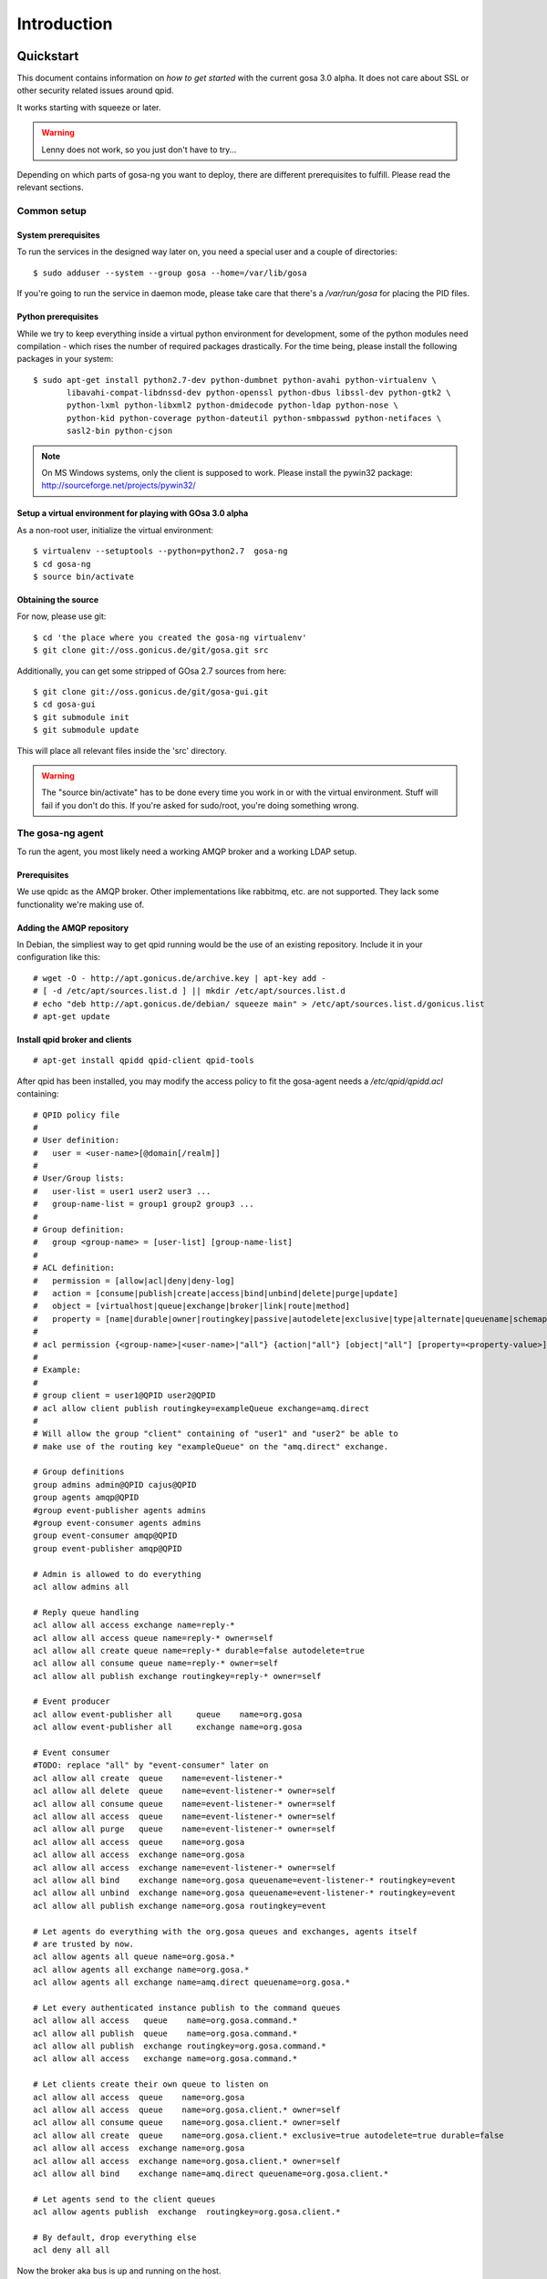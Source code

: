 Introduction
============

.. _quickstart:

Quickstart
----------

This document contains information on *how to get started* with
the current gosa 3.0 alpha. It does not care about SSL or other
security related issues around qpid.

It works starting with squeeze or later.

.. warning::

    Lenny does not work, so you just don't have to try...

Depending on which parts of gosa-ng you want to deploy, there are
different prerequisites to fulfill. Please read the relevant sections.


Common setup
^^^^^^^^^^^^

System prerequisites
""""""""""""""""""""

To run the services in the designed way later on, you need a special user
and a couple of directories::

    $ sudo adduser --system --group gosa --home=/var/lib/gosa

If you're going to run the service in daemon mode, please take care that
there's a */var/run/gosa* for placing the PID files.


Python prerequisites
""""""""""""""""""""

While we try to keep everything inside a virtual python environment for
development, some of the python modules need compilation - which rises the
number of required packages drastically. For the time being, please install
the following packages in your system::

  $ sudo apt-get install python2.7-dev python-dumbnet python-avahi python-virtualenv \
         libavahi-compat-libdnssd-dev python-openssl python-dbus libssl-dev python-gtk2 \
         python-lxml python-libxml2 python-dmidecode python-ldap python-nose \
         python-kid python-coverage python-dateutil python-smbpasswd python-netifaces \
         sasl2-bin python-cjson

.. note::
      On MS Windows systems, only the client is supposed to work. Please install the
      pywin32 package: http://sourceforge.net/projects/pywin32/


Setup a virtual environment for playing with GOsa 3.0 alpha
"""""""""""""""""""""""""""""""""""""""""""""""""""""""""""

As a non-root user, initialize the virtual environment::

  $ virtualenv --setuptools --python=python2.7  gosa-ng
  $ cd gosa-ng
  $ source bin/activate


Obtaining the source
""""""""""""""""""""

For now, please use git::

   $ cd 'the place where you created the gosa-ng virtualenv'
   $ git clone git://oss.gonicus.de/git/gosa.git src

Additionally, you can get some stripped of GOsa 2.7 sources from here::

   $ git clone git://oss.gonicus.de/git/gosa-gui.git
   $ cd gosa-gui
   $ git submodule init
   $ git submodule update

This will place all relevant files inside the 'src' directory.

.. warning::
      The "source bin/activate" has to be done every time you work in or with the
      virtual environment. Stuff will fail if you don't do this. If you're asked for
      sudo/root, you're doing something wrong.


The gosa-ng agent
^^^^^^^^^^^^^^^^^

To run the agent, you most likely need a working AMQP broker and
a working LDAP setup.


Prerequisites
"""""""""""""

We use qpidc as the AMQP broker. Other implementations like rabbitmq,
etc. are not supported. They lack some functionality we're making use
of.


Adding the AMQP repository
""""""""""""""""""""""""""

In Debian, the simpliest way to get qpid running would be the use
of an existing repository. Include it in your configuration like this::

  # wget -O - http://apt.gonicus.de/archive.key | apt-key add -
  # [ -d /etc/apt/sources.list.d ] || mkdir /etc/apt/sources.list.d
  # echo "deb http://apt.gonicus.de/debian/ squeeze main" > /etc/apt/sources.list.d/gonicus.list
  # apt-get update


Install qpid broker and clients
"""""""""""""""""""""""""""""""

::

  # apt-get install qpidd qpid-client qpid-tools

After qpid has been installed, you may modify the access policy
to fit the gosa-agent needs a `/etc/qpid/qpidd.acl` containing::

	# QPID policy file
	#
	# User definition:
	#   user = <user-name>[@domain[/realm]]
	#
	# User/Group lists:
	#   user-list = user1 user2 user3 ...
	#   group-name-list = group1 group2 group3 ...
	#
	# Group definition:
	#   group <group-name> = [user-list] [group-name-list]
	#
	# ACL definition:
	#   permission = [allow|acl|deny|deny-log]
	#   action = [consume|publish|create|access|bind|unbind|delete|purge|update]
	#   object = [virtualhost|queue|exchange|broker|link|route|method]
	#   property = [name|durable|owner|routingkey|passive|autodelete|exclusive|type|alternate|queuename|schemapackage|schemaclass]
	#
	# acl permission {<group-name>|<user-name>|"all"} {action|"all"} [object|"all"] [property=<property-value>]
	#
	# Example:
	#
	# group client = user1@QPID user2@QPID
	# acl allow client publish routingkey=exampleQueue exchange=amq.direct
	#
	# Will allow the group "client" containing of "user1" and "user2" be able to
	# make use of the routing key "exampleQueue" on the "amq.direct" exchange.
	
	# Group definitions
	group admins admin@QPID cajus@QPID
	group agents amqp@QPID
	#group event-publisher agents admins
	#group event-consumer agents admins
	group event-consumer amqp@QPID
	group event-publisher amqp@QPID
	
	# Admin is allowed to do everything
	acl allow admins all
	
	# Reply queue handling
	acl allow all access exchange name=reply-*
	acl allow all access queue name=reply-* owner=self
	acl allow all create queue name=reply-* durable=false autodelete=true
	acl allow all consume queue name=reply-* owner=self
	acl allow all publish exchange routingkey=reply-* owner=self
	
	# Event producer
	acl allow event-publisher all     queue    name=org.gosa
	acl allow event-publisher all     exchange name=org.gosa
	
	# Event consumer
	#TODO: replace "all" by "event-consumer" later on
	acl allow all create  queue    name=event-listener-*
	acl allow all delete  queue    name=event-listener-* owner=self
	acl allow all consume queue    name=event-listener-* owner=self
	acl allow all access  queue    name=event-listener-* owner=self
	acl allow all purge   queue    name=event-listener-* owner=self
	acl allow all access  queue    name=org.gosa
	acl allow all access  exchange name=org.gosa
	acl allow all access  exchange name=event-listener-* owner=self
	acl allow all bind    exchange name=org.gosa queuename=event-listener-* routingkey=event
	acl allow all unbind  exchange name=org.gosa queuename=event-listener-* routingkey=event
	acl allow all publish exchange name=org.gosa routingkey=event
	
	# Let agents do everything with the org.gosa queues and exchanges, agents itself
	# are trusted by now.
	acl allow agents all queue name=org.gosa.*
	acl allow agents all exchange name=org.gosa.*
	acl allow agents all exchange name=amq.direct queuename=org.gosa.*
	
	# Let every authenticated instance publish to the command queues
	acl allow all access   queue    name=org.gosa.command.*
	acl allow all publish  queue    name=org.gosa.command.*
	acl allow all publish  exchange routingkey=org.gosa.command.*
	acl allow all access   exchange name=org.gosa.command.*
	
	# Let clients create their own queue to listen on
	acl allow all access  queue    name=org.gosa
	acl allow all access  queue    name=org.gosa.client.* owner=self
	acl allow all consume queue    name=org.gosa.client.* owner=self
	acl allow all create  queue    name=org.gosa.client.* exclusive=true autodelete=true durable=false
	acl allow all access  exchange name=org.gosa
	acl allow all access  exchange name=org.gosa.client.* owner=self
	acl allow all bind    exchange name=amq.direct queuename=org.gosa.client.*
	
	# Let agents send to the client queues
	acl allow agents publish  exchange  routingkey=org.gosa.client.*
	
	# By default, drop everything else
	acl deny all all

Now the broker aka bus is up and running on the host.


For production use, you should enable SSL for the broker and for GOsa core. Generating
the certificates is shown here:

http://rajith.2rlabs.com/2010/03/01/apache-qpid-securing-connections-with-ssl/


Install LDAP service
""""""""""""""""""""

To use the LDAP service, a couple of schema files have to be added to
your configuration. The following text assumes that you've a plain / empty
stock debian configuration on your system. If it's not the case, you've to
know what to do yourself.

First, install the provided schema files. These commands have to be executed
with *root* power by default, so feel free to use sudo and find the schema
*LDIF* files in the ``contrib/ldap`` directory of your GOsa checkout. Install
these schema files like this::

	# ldapadd -Y EXTERNAL -H ldapi:/// -f gosa-core.ldif
	# ldapadd -Y EXTERNAL -H ldapi:/// -f registered-device.ldif
	# ldapadd -Y EXTERNAL -H ldapi:/// -f installed-device.ldif
	# ldapadd -Y EXTERNAL -H ldapi:/// -f configured-device.ldif

If you use the PHP GUI, you also need to install the "old" schema files, because
the GOsa GUI and gosa.agent service are meant to coexist until everything is cleanly
migrated.

After you've optionally done that, find out which base is configured for your system::

	manager@ldap:~$ sudo ldapsearch -LLL -Y EXTERNAL -H ldapi:/// -b cn=config olcSuffix=* olcSuffix
	SASL/EXTERNAL authentication started
	SASL username: gidNumber=0+uidNumber=0,cn=peercred,cn=external,cn=auth
	SASL SSF: 0
	dn: olcDatabase={1}hdb,cn=config
	olcSuffix: dc=example,dc=net

In this case, you'll see the configured suffix as **dc=example,dc=net** in the
result set. Your milieage may vary.

Based on the suffix, create a *LDIF* file containing an updated index - on top with
the *DN* shown in the result of the search above::

	dn: olcDatabase={1}hdb,cn=config
	changetype: modify
	replace: olcDbIndex
	olcDbIndex: default sub
	olcDbIndex: objectClass pres,eq
	olcDbIndex: cn pres,eq,sub
	olcDbIndex: uid eq,sub
	olcDbIndex: uidNumber eq
	olcDbIndex: gidNumber eq
	olcDbIndex: mail eq,sub
	olcDbIndex: deviceStatus pres,sub
	olcDbIndex: deviceType pres,eq
	olcDbIndex: sn pres,eq,sub
	olcDbIndex: givenName pres,eq,sub
	olcDbIndex: ou pres,eq,sub
	olcDbIndex: memberUid eq
	olcDbIndex: uniqueMember eq
	olcDbIndex: deviceUUID pres,eq

Save that file to *index-update.ldif* and add it to your LDAP using::

	manager@ldap:~$ sudo ldapmodify -Y EXTERNAL -H ldapi:/// -f index-update.ldif

Your LDAP now has the required schema files and an updated index to perform
searches in reliable speed.

Later in this document, you'll need the *DN* and the *credentials* of the LDAP administrator
which has been created during the setup process. For Debian, this is *cn=admin,<your base here>*.

.. note::

	Hopefully, you remember the credentials you've assigned during LDAP
	installation, because you'll need them later on ;-)


AMQP LDAP-Authentication
""""""""""""""""""""""""

/etc/default/saslauthd::

  #
  # Settings for saslauthd daemon
  # Please read /usr/share/doc/sasl2-bin/README.Debian for details.
  #
  
  # Should saslauthd run automatically on startup? (default: no)
  START=yes
  
  # Description of this saslauthd instance. Recommended.
  # (suggestion: SASL Authentication Daemon)
  DESC="SASL Authentication Daemon"
  
  # Short name of this saslauthd instance. Strongly recommended.
  # (suggestion: saslauthd)
  NAME="saslauthd"
  
  # Which authentication mechanisms should saslauthd use? (default: pam)
  #
  # Available options in this Debian package:
  # getpwent  -- use the getpwent() library function
  # kerberos5 -- use Kerberos 5
  # pam       -- use PAM
  # rimap     -- use a remote IMAP server
  # shadow    -- use the local shadow password file
  # sasldb    -- use the local sasldb database file
  # ldap      -- use LDAP (configuration is in /etc/saslauthd.conf)
  #
  # Only one option may be used at a time. See the saslauthd man page
  # for more information.
  #
  # Example: MECHANISMS="pam"
  MECHANISMS="ldap"
  
  # Additional options for this mechanism. (default: none)
  # See the saslauthd man page for information about mech-specific options.
  MECH_OPTIONS=""
  
  # How many saslauthd processes should we run? (default: 5)
  # A value of 0 will fork a new process for each connection.
  THREADS=5
  
  # Other options (default: -c -m /var/run/saslauthd)
  # Note: You MUST specify the -m option or saslauthd won't run!
  #
  # WARNING: DO NOT SPECIFY THE -d OPTION.
  # The -d option will cause saslauthd to run in the foreground instead of as
  # a daemon. This will PREVENT YOUR SYSTEM FROM BOOTING PROPERLY. If you wish
  # to run saslauthd in debug mode, please run it by hand to be safe.
  #
  # See /usr/share/doc/sasl2-bin/README.Debian for Debian-specific information.
  # See the saslauthd man page and the output of 'saslauthd -h' for general
  # information about these options.
  #
  # Example for postfix users: "-c -m /var/spool/postfix/var/run/saslauthd"
  OPTIONS="-c -m /var/run/saslauthd"


/etc/saslauthd.conf::

  ldap_servers: ldap://ldap.your.domain
  ldap_search_base: dc=example,dc=com
  ldap_filter: (|(&(objectClass=simpleSecurityObject)(cn=%U))(&(objectClass=gosaAccount)(uid=%U))(&(objectClass=registeredDevice)(deviceUUID=%U)))
  ldap_scope: sub
  ldap_size_limit: 0
  ldap_time_limit: 15
  ldap_timeout: 15
  ldap_version: 3
  ldap_debug: 255


Test::

  # /etc/init.d/saslauthd restart
  # testsaslauthd -u admin -p secret -r QPID


/etc/qpid/sasl/qpidd.conf::

  pwcheck_method: saslauthd
  mech_list: PLAIN LOGIN

Start up service::

  # adduser qpidd sasl
  # /etc/init.d/qpidd restart

Check if it works::

  # qpid-config -a admin/secret@hostname queues

Prepare DNS-Zone for zeroconf
"""""""""""""""""""""""""""""

Zeroconf setup::

  ; Zeroconf base setup
  b._dns-sd._udp                  PTR @   ;  b = browse domain
  lb._dns-sd._udp                 PTR @   ;  lb = legacy browse domain
  _services._dns-sd._udp          PTR _amqps._tcp
                                  PTR _https._tcp
  
  ; Zeroconf gosa-ng records
  _amqps._tcp                     PTR GOsa\ RPC\ Service._amqps._tcp
  GOsa\ RPC\ Service._amqps._tcp  SRV 0 0 5671 amqp.example.net.
                                  TXT path=/org.gosa service=gosa
  
  _https._tcp                     PTR GOsa\ Web\ Service._https._tcp
                                  PTR GOsa\ RPC\ Service._https._tcp
  GOsa\ RPC\ Service._https._tcp  SRV 0 0 8080 gosa.example.net.
                                  TXT path=/rpc service=gosa
  GOsa\ Web\ Service._https._tcp  SRV 0 0 443 amqp.example.net.
                                  TXT path=/gosa 

You can test your setup with::

  you@amqp:~$ avahi-browse -D
  +  n/a  n/a example.net

  you@amqp:~$ avahi-browse -rd example.net _amqps._tcp
  +   k.A. k.A. GOsa RPC Service                              _amqps._tcp          example.net
  =   k.A. k.A. GOsa RPC Service                              _amqps._tcp          example.net
     hostname = [amqp.example.net]
     address = [10.3.64.59]
     port = [5671]
     txt = ["service=gosa" "path=/org.gosa"]


Deploy a development agent
""""""""""""""""""""""""""

To deploy the agent, please run these commands inside the activated
virtual environment::

  $ pushd .; cd gosa.common && ./setup.py develop; popd
  $ pushd .; cd gosa.agent && ./setup.py develop; popd


  Alternatively you can build the complete package using::

  $ ./setup.py develop


.. warning:: 
	Using the above command to build the complete package will also build
	additional modules like libinst, amires, ... 

     	This will increase the configuration effort drastically, which is not 
	recommended during the quickstart quide.


Starting the service
""""""""""""""""""""

In a productive environment, everything should be defined in the configuration
file, so copy the configuration file to the place where gosa expects it::

  $ mkdir -p /etc/gosa
  $ cp ./src/gosa.agent/src/gosa/agent/data/agent.conf /etc/clacks/config

Now take a look at the config file and adapt it to your needs.

You can start the daemon in foreground like this::

  $ gosa-agent -f

.. warning::
    Make sure, you've entered the virtual environment using "source bin/activate"
    from inside the gosa-ng directory.


If you want to run the agent in a more productive manner, you can use the
daemon mode and start it as root. It will then fork to the configured user
and run as a daemon.


:status: todo
	Describe how to secure the communication between the gosa-agent and used services.


Here is an example config file for a non-secured service. (A HowTo about securing the service will follow soon!)::

    [core]
    
    # Keyword loglevel: ALL/DEBUG, INFO, WARNING, ERROR, CRITICAL
    loglevel = DEBUG
    
    # Keyword syslog: file, stderr, syslog
    log = stderr
    
    # Keyword logfile: full path to log to if log = file
    #logfile = /var/log/gosa/agent.log
    
    # Keyword id: name of this gosa-agent node
    id = gosa-agent
    
    # Keyword user: username to run the daemon as
    #user = gosa
    
    # Keyword group: groupname to run the daemon as
    #group = gosa
    
    # Keyword pidfile: where to place the pid in daemon mode
    #pidfile = /var/run/gosa/gosa.pid
    
    # Keyword profile: for debugging, only
    profile = False

    [scheduler]
    database = sqlite://
    
    [amqp]
    
    # Keyword url: URL to one of your AMQP servers
    #
    # Examples:
    #
    # amqp://amqp.example.net:5671
    # amqps://amqp.example.net:5671
    #
    # Secured services listing on 5672!
    # This example uses an unsecured amqp service
    url = amqp://localhost:5672
    
    # Keyword id:
    id = admin
    key = tester
    
    [http]
    host = localhost
    port = 8080
    #sslpemfile = /etc/gosa/host.pem
    
    [goto]
    oui-db = /usr/share/gosa/oui.txt
    
    [repository]
    database = mysql+mysqldb://libinst:secret@localhost/libinst?charset=utf8&use_unicode=0
    http_base_url = http://localhost/debian
    db_purge = False
    path = /srv/repository/data
    
    [ldap]
    url = ldap://localhost/dc=example,dc=net
    bind_dn = cn=admin,dc=example,dc=net
    bind_secret = secret
    pool_size = 10



The gosa-ng shell
^^^^^^^^^^^^^^^^^

Installing
""""""""""

To deploy the shell, use::

  $ pushd .; cd gosa.common && ./setup.py develop; popd
  $ pushd .; cd gosa.shell && ./setup.py develop; popd

inside your activated virtual env. You can skip this if you ran ./setup.py for
a complete deployment.


First contact
^^^^^^^^^^^^^

The gosa-shell will use zeroconf/DNS to find relevant connection methods. Alternatively
you can specify the connection URL to skip zeroconf/DNS.

Start the shell and send a command::

  $ gosa-shell
  (authenticate as the admin user you've created in qpid's SASL DB)
  >>> gosa.help()
  >>> gosa.mksmbhash("secret")
  >>> <Strg+D>

The shell did not get priorized work in the moment, so the gosa.help() output is
neither sorted, nor grouped by plugins. Much space for improvements.

If you tend to use a connection URL directly, use::

  $ gosa-shell http[s]://amqp.example.com:8080/rpc

for HTTP based sessions or ::

  $ gosa-shell amqp[s]://amqp.example.com/org.gosa

for AMQP based sessions.


The gosa-ng client
^^^^^^^^^^^^^^^^^^

A gosa-ng client is a device instance that has been joined into the gosa network.
Every client can incorporate functionality into the network - or can just be
a managed client.


Installing
""""""""""

To deploy the client components, use::

  $ pushd .; cd gosa.common && ./setup.py develop; popd
  $ pushd .; cd gosa.client && ./setup.py develop; popd
  $ pushd .; cd gosa.dbus && ./setup.py develop; popd

inside your activated virtual env. You can skip this if you ran ./setup.py for
a complete deployment.


Joining the party
"""""""""""""""""

A client needs to authenticate to the gosa-ng bus. In order to create the required
credentials for that, you've to "announce" or "join" the client to the system.

To do that, run ::

  $ sudo -s
  # cd 'wherever your gosa-ng virtual environment is'
  # source bin/activate
  # gosa-join

on the client you're going to join. In the development case, this may be the
same machine which runs the agent.


Running the root component
""""""""""""""""""""""""""

Some functionality may need root permission, while we don't want to run the complete
client as root. The gosa-dbus component is used to run dedicated tasks as root. It
can be extended by simple plugins and registers the resulting methods in the dbus
interface.

To use the dbus-component, you've to allow the gosa system user (or whatever user
the gosa-client is running later on) to use certain dbus services. Copy and eventually
adapt the file src/contrib/dbus/org.clacks.conf to /etc/dbus-1/system.d/ and
reload your dbus service. ::

  $ sudo service dbus reload

To start the dbus component, activate the python virtual environment as root and run
the gosa-dbus component in daemon or foreground mode::

  $ sudo -s
  # cd 'wherever your gosa-ng virtual environment is'
  # source bin/activate
  # gosa-dbus -f


Running the client
""""""""""""""""""

To run the client, you should put your development user into the gosa group - to
be able to use the dbus features::

  $ sudo adduser $USER gosa

You might need to re-login to make the changes happen. After that, start the gosa-ng
client inside the activated virtual environment::

  $ gosa-client -f

Integration with PHP GOsa
-------------------------

The *GOsa agent* and *GOsa client* setup may be ok for playing around, but
as of GOsa 2.7 you can configure an active communication between the ordinary
PHP GOsa and the agent - which acts as a replacement for *gosa-si*.

.. warning::

   While the GOsa agent series are under heavy development, it is recommended
   to try with GOsa 2.7 trunk. You should be aware of not beeing able to replace
   all gosa-si functionality in the moment.

-----------------

To connection the web-based GOsa with the GOsa-agent you have to adjust the configuration slightly.
There are two ways to do so, the first is to update the GOsa 2.7 configuration file directly 
``/etc/clacks/config`` to include the following lines:

.. code-block:: xml

    <main>
    	...
        <location 
            gosaRpcPassword="secret"
            gosaRpcServer="https://gosa-agent-server:8080/rpc"
            gosaRpcUser="amqp"/>
    </main>


The other way would be to configure these properties inside of GOsa using the ``preferences`` plugin.

Select the ``preferences`` plugin from the menu and then read and accept the warning message.

.. image:: _static/images/gosa_setup_rpc_1.png

Then click on the filter rules and select "All properties" to show all properties, even unused.
Then enter ``rpc`` in the search-filter input box, to only show rpc related options, only three options should 
be left in the list below. 
Now adjust the values of these properties to match your setup and click ``apply`` on the bottom of the page.

.. image:: _static/images/gosa_setup_rpc_2.png

That is all, you may only need to relog into the GOsa gui.

Design overview
---------------

**TODO**: graphics, text, etc.

